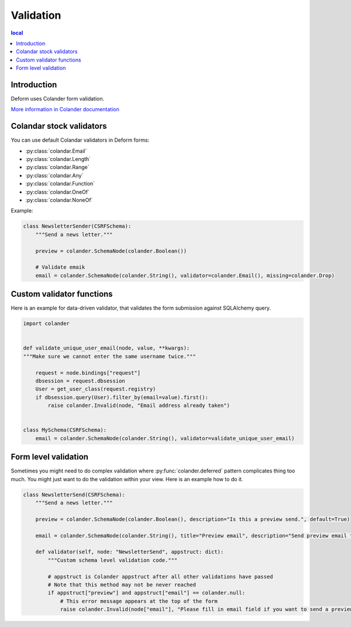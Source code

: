 ==========
Validation
==========

.. contents:: local

Introduction
============

Deform uses Colander form validation.

`More information in Colander documentation <http://docs.pylonsproject.org/projects/colander/en/latest/basics.html#schema-node-objects>`_

Colandar stock validators
=========================

You can use default Colandar validators in Deform forms:

* :py:class:`colandar.Email`

* :py:class:`colandar.Length`

* :py:class:`colandar.Range`

* :py:class:`colandar.Any`

* :py:class:`colandar.Function`

* :py:class:`colandar.OneOf`

* :py:class:`colandar.NoneOf`

Example:

.. code-block:: python

    class NewsletterSender(CSRFSchema):
        """Send a news letter."""

        preview = colander.SchemaNode(colander.Boolean())

        # Validate emaik
        email = colander.SchemaNode(colander.String(), validator=colander.Email(), missing=colander.Drop)


Custom validator functions
==========================

Here is an example for data-driven validator, that validates the form submission against SQLAlchemy query.

.. code-block:: python

    import colander


    def validate_unique_user_email(node, value, **kwargs):
    """Make sure we cannot enter the same username twice."""

        request = node.bindings["request"]
        dbsession = request.dbsession
        User = get_user_class(request.registry)
        if dbsession.query(User).filter_by(email=value).first():
            raise colander.Invalid(node, "Email address already taken")


    class MySchema(CSRFSchema):
        email = colander.SchemaNode(colander.String(), validator=validate_unique_user_email)

Form level validation
=====================

Sometimes you might need to do complex validation where :py:func:`colander.deferred` pattern complicates thing too much. You might just want to do the validation within your view. Here is an example how to do it.

.. code-block:: python

    class NewsletterSend(CSRFSchema):
        """Send a news letter."""

        preview = colander.SchemaNode(colander.Boolean(), description="Is this a preview send.", default=True)

        email = colander.SchemaNode(colander.String(), title="Preview email", description="Send preview email to this email address", validator=colander.Email(), missing=colander.null)

        def validator(self, node: "NewsletterSend", appstruct: dict):
            """Custom schema level validation code."""

            # appstruct is Colander appstruct after all other validations have passed
            # Note that this method may not be never reached
            if appstruct["preview"] and appstruct["email"] == colander.null:
                # This error message appears at the top of the form
                raise colander.Invalid(node["email"], "Please fill in email field if you want to send a preview email.")
